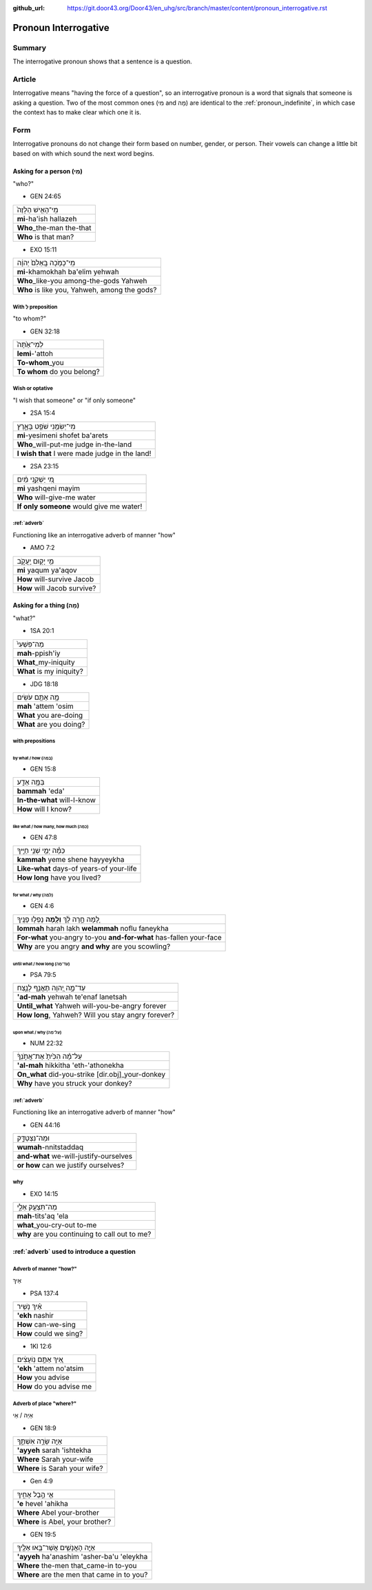:github_url: https://git.door43.org/Door43/en_uhg/src/branch/master/content/pronoun_interrogative.rst

.. _pronoun_interrogative:

Pronoun Interrogative
=====================

Summary
-------

The interrogative pronoun shows that a sentence is a question.

Article
-------

Interrogative means "having the force of a question", so an
interrogative pronoun is a word that signals that someone is asking a
question. Two of the most common ones (מִי and מָה) are identical to the
:ref:`pronoun_indefinite`,
in which case the context has to make clear which one it is.

Form
----

Interrogative pronouns do not change their form based on number, gender,
or person. Their vowels can change a little bit based on with which
sound the next word begins.

Asking for a person (מִי)
~~~~~~~~~~~~~~~~~~~~~~~~~

"who?"

-  GEN 24:65

.. csv-table::

  מִֽי־הָאִ֤ישׁ הַלָּזֶה֙
  **mi**-ha'ish hallazeh
  **Who**\ \_the-man the-that
  **Who** is that man?

-  EXO 15:11

.. csv-table::

  מִֽי־כָמֹ֤כָה בָּֽאֵלִם֙ יְהוָ֔ה
  **mi**-khamokhah ba'elim yehwah
  **Who**\ \_like-you among-the-gods Yahweh
  "**Who** is like you, Yahweh, among the gods?"

With לְ preposition
^^^^^^^^^^^^^^^^^^^

"to whom?"

-  GEN 32:18

.. csv-table::

  לְמִי־אַ֙תָּה֙
  **lemi**-'attoh
  **To-whom**\ \_you
  **To whom** do you belong?

Wish or optative
^^^^^^^^^^^^^^^^

"I wish that someone" or "if only someone"

-  2SA 15:4

.. csv-table::

  מִי־יְשִׂמֵ֥נִי שֹׁפֵ֖ט בָּאָ֑רֶץ
  **mi**-yesimeni shofet ba'arets
  **Who**\ \_will-put-me judge in-the-land
  **I wish that** I were made judge in the land!

-  2SA 23:15

.. csv-table::

  מִ֚י יַשְׁקֵ֣נִי מַ֔יִם
  **mi** yashqeni mayim
  **Who** will-give-me water
  **If only someone** would give me water!

:ref:`adverb`
^^^^^^^^^^^^^^^^^^^^^^^^^^^^^^^^^^^^^^^^^^^^^^^^^^^^^^^^^^^^^^^^^^^^^^^^^^^^^^^^^^^^^^

Functioning like an interrogative adverb of manner "how"

-  AMO 7:2

.. csv-table::

  מִ֥י יָק֖וּם יַֽעֲקֹ֑ב
  **mi** yaqum ya'aqov
  **How** will-survive Jacob
  **How** will Jacob survive?

Asking for a thing (מָה)
~~~~~~~~~~~~~~~~~~~~~~~~

"what?"

-  1SA 20:1

.. csv-table::

  מַה־פִּשְׁעִי֙
  **mah**-ppish'iy
  **What**\ \_my-iniquity
  **What** is my iniquity?

-  JDG 18:18

.. csv-table::

  מָ֥ה אַתֶּ֖ם עֹשִֽׂים
  **mah** 'attem 'osim
  **What** you are-doing
  **What** are you doing?

with prepositions
^^^^^^^^^^^^^^^^^

by what / how (בַּמָּה)
'''''''''''''''''''''''

-  GEN 15:8

.. csv-table::

  בַּמָּ֥ה אֵדַ֖ע
  **bammah** 'eda'
  **In-the-what** will-I-know
  **How** will I know?

like what / how many, how much (כַּמָּה)
''''''''''''''''''''''''''''''''''''''''

-  GEN 47:8

.. csv-table::

  כַּמָּ֕ה יְמֵ֖י שְׁנֵ֥י חַיֶּֽיךָ
  **kammah** yeme shene hayyeykha
  **Like-what** days-of years-of your-life
  **How long** have you lived?

for what / why (לָמָּה)
'''''''''''''''''''''''

-  GEN 4:6

.. csv-table::

  לָ֚מָּה חָ֣רָה לָ֔ךְ **וְלָ֖מָּה** נָפְל֥וּ פָנֶֽיךָ
  **lommah** harah lakh **welammah** noflu faneykha
  **For-what** you-angry to-you **and-for-what** has-fallen your-face
  **Why** are you angry **and why** are you scowling?

until what / how long (עַד־מָה)
'''''''''''''''''''''''''''''''

-  PSA 79:5

.. csv-table::

  עַד־מָ֣ה יְ֭הוָה תֶּאֱנַ֣ף לָנֶ֑צַח
  **'ad-mah** yehwah te'enaf lanetsah
  **Until\_what** Yahweh will-you-be-angry forever
  "**How long**, Yahweh? Will you stay angry forever?"

upon what / why (עַל־מָה)
'''''''''''''''''''''''''

-  NUM 22:32

.. csv-table::

  עַל־מָ֗ה הִכִּ֙יתָ֙ אֶת־אֲתֹ֣נְךָ֔
  **'al-mah** hikkitha 'eth-'athonekha
  **On\_what** did-you-strike [dir.obj]\_your-donkey
  **Why** have you struck your donkey?

:ref:`adverb`
^^^^^^^^^^^^^^^^^^^^^^^^^^^^^^^^^^^^^^^^^^^^^^^^^^^^^^^^^^^^^^^^^^^^^^^^^^^^^^^^^^^^^^

Functioning like an interrogative adverb of manner "how"

-  GEN 44:16

.. csv-table::

  וּמַה־נִּצְטַדָּ֑ק
  **wumah**-nnitstaddaq
  **and-what** we-will-justify-ourselves
  **or how** can we justify ourselves?

why
^^^

-  EXO 14:15

.. csv-table::

  מַה־תִּצְעַ֖ק אֵלָ֑י
  **mah**-tits'aq 'ela
  **what**\ \_you-cry-out to-me
  **why** are you continuing to call out to me?

:ref:`adverb` used to introduce a question
~~~~~~~~~~~~~~~~~~~~~~~~~~~~~~~~~~~~~~~~~~~~~~~~~~~~~~~~~~~~~~~~~~~~~~~~~~~~~~~~~~~~~~~~~~~~~~~~~~~~~~~~~~~~~~~

Adverb of manner "how?"
^^^^^^^^^^^^^^^^^^^^^^^

אֵיךְ

-  PSA 137:4

.. csv-table::

  אֵ֗יךְ נָשִׁ֥יר
  **'ekh** nashir
  **How** can-we-sing
  **How** could we sing?

-  1KI 12:6

.. csv-table::

  אֵ֚יךְ אַתֶּ֣ם נֽוֹעָצִ֔ים
  **'ekh** 'attem no'atsim
  **How** you advise
  **How** do you advise me

Adverb of place "where?"
^^^^^^^^^^^^^^^^^^^^^^^^

אַיֵּה / אֵי

-  GEN 18:9

.. csv-table::

  אַיֵּ֖ה שָׂרָ֣ה אִשְׁתֶּ֑ךָ
  **'ayyeh** sarah 'ishtekha
  **Where** Sarah your-wife
  **Where** is Sarah your wife?

-  Gen 4:9

.. csv-table::

  אֵ֖י הֶ֣בֶל אָחִ֑יךָ
  **'e** hevel 'ahikha
  **Where** Abel your-brother
  "**Where** is Abel, your brother?"

-  GEN 19:5

.. csv-table::

  אַיֵּ֧ה הָאֲנָשִׁ֛ים אֲשֶׁר־בָּ֥אוּ אֵלֶ֖יךָ
  **'ayyeh** ha'anashim 'asher-ba'u 'eleykha
  **Where** the-men that\_came-in to-you
  **Where** are the men that came in to you?
